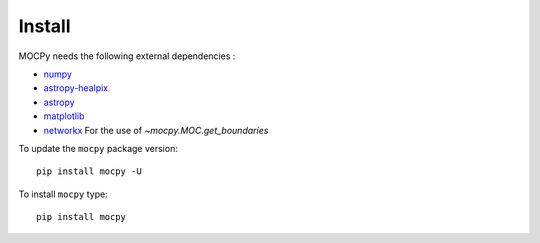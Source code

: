 Install
=======

MOCPy needs the following external dependencies :

- `numpy <https://docs.scipy.org/doc/numpy/>`__
- `astropy-healpix <http://astropy-healpix.readthedocs.io/en/latest/>`__
- `astropy <http://docs.astropy.org/en/stable/>`__
- `matplotlib <https://matplotlib.org/>`__
- `networkx <http://networkx.github.io/>`__ For the use of `~mocpy.MOC.get_boundaries`

To update the ``mocpy`` package version::

    pip install mocpy -U

To install ``mocpy`` type::

    pip install mocpy

